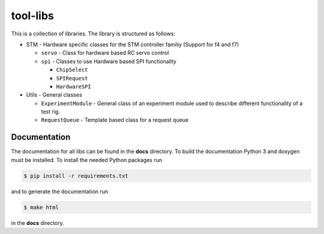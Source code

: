 =========
tool-libs
=========

This is a collection of libraries. The library is structured as follows:

* STM - Hardware specific classes for the STM controller familiy (Support for f4 and f7)

  - ``servo`` - Class for hardware based RC servo control

  - ``spi`` - Classes to use Hardware based SPI functionality

    - ``ChipSelect``

    - ``SPIRequest``

    - ``HardwareSPI``

* Utils - General classes

  - ``ExperimentModule`` - General class of an experiment module used to describe different functionality of a test rig.

  - ``RequestQueue`` - Template based class for a request queue


Documentation
-------------

The documentation for all libs can be found in the **docs** directory. To build the documentation Python 3 and doxygen
must be installed. To install the needed Python packages run

.. code-block:: bash

    $ pip install -r requirements.txt

and to generate the documentation run

.. code-block:: bash

    $ make html

in the **docs** directory.
